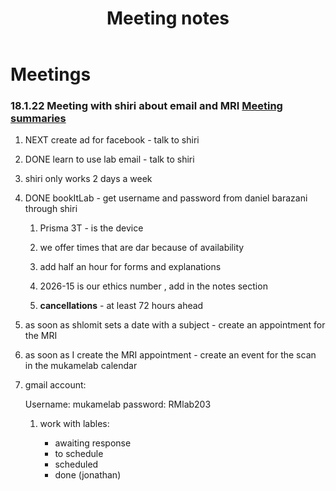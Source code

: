 :PROPERTIES:
:ID:       20210627T195251.857766
:END:
#+TITLE: Meeting notes

* Meetings
***  18.1.22 Meeting with shiri  about email and MRI [[id:20210627T195251.857766][Meeting summaries]]
***** NEXT create ad for facebook - talk to shiri
***** DONE learn to use lab email - talk to shiri
CLOSED: [2022-02-21 Mon 07:08]

***** shiri only works 2 days a week
***** DONE bookItLab - get username and password from daniel barazani through shiri
CLOSED: [2022-02-21 Mon 07:08]

******* Prisma 3T - is the device
******* we offer times that are dar because of availability
******* add half an hour for forms and explanations
******* 2026-15 is our ethics number , add in the notes section
******* *cancellations* - at least 72 hours ahead
***** as soon as shlomit sets a date with a subject - create an appointment for the MRI
***** as soon as I create the MRI appointment - create an event for the scan in the mukamelab calendar
***** gmail  account:

            Username: mukamelab
            password: RMlab203

******* work with lables:

                - awaiting response
                - to schedule
                - scheduled
                - done (jonathan)

